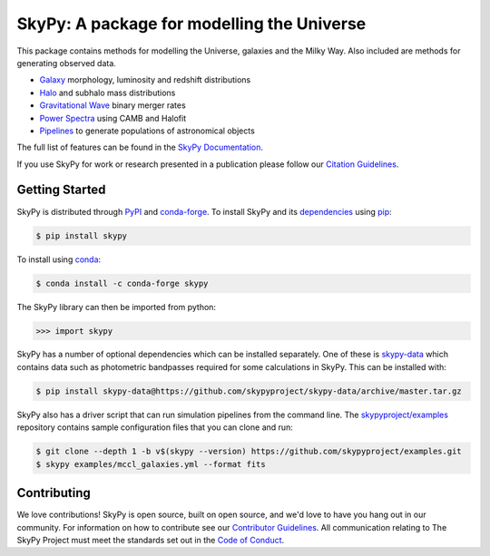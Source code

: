 ===========================================
SkyPy: A package for modelling the Universe
===========================================

|PyPI| |conda-forge| |Read the Docs| |GitHub| |Codecov| |Zenodo|

This package contains methods for modelling the Universe, galaxies and the Milky
Way. Also included are methods for generating observed data.

* Galaxy_ morphology, luminosity and redshift distributions
* Halo_ and subhalo mass distributions
* `Gravitational Wave`_ binary merger rates
* `Power Spectra`_ using CAMB and Halofit
* Pipelines_ to generate populations of astronomical objects

The full list of features can be found in the `SkyPy Documentation`_.

If you use SkyPy for work or research presented in a publication please follow
our `Citation Guidelines`_.

.. _Galaxy: https://skypy.readthedocs.io/en/latest/galaxy.html
.. _Halo: https://skypy.readthedocs.io/en/latest/halo/index.html
.. _Gravitational Wave: https://skypy.readthedocs.io/en/latest/gravitational_wave/index.html
.. _Power Spectra: https://skypy.readthedocs.io/en/latest/power_spectrum/index.html
.. _Pipelines: https://skypy.readthedocs.io/en/latest/pipeline/index.html
.. _SkyPy Documentation: https://skypy.readthedocs.io/en/latest/
.. _Citation Guidelines: CITATION


Getting Started
---------------

SkyPy is distributed through PyPI_ and conda-forge_. To install SkyPy and its
dependencies_ using pip_:

.. code:: bash

    $ pip install skypy

To install using conda_:

.. code:: bash

    $ conda install -c conda-forge skypy

The SkyPy library can then be imported from python:

.. code:: python

    >>> import skypy

SkyPy has a number of optional dependencies which can be installed separately.
One of these is `skypy-data`_ which contains data such as photometric bandpasses
required for some calculations in SkyPy. This can be installed with:

.. code:: bash

    $ pip install skypy-data@https://github.com/skypyproject/skypy-data/archive/master.tar.gz

SkyPy also has a driver script that can run simulation pipelines from the
command line. The `skypyproject/examples`_ repository contains sample
configuration files that you can clone and run:

.. code:: bash

    $ git clone --depth 1 -b v$(skypy --version) https://github.com/skypyproject/examples.git
    $ skypy examples/mccl_galaxies.yml --format fits

.. _PyPI: https://pypi.org/project/skypy/
.. _conda-forge: https://anaconda.org/conda-forge/skypy
.. _dependencies: setup.cfg
.. _pip: https://pip.pypa.io/en/stable/
.. _conda: https://docs.conda.io/en/latest/
.. _pytest: https://docs.pytest.org/en/stable/
.. _skypyproject/examples: https://github.com/skypyproject/examples
.. _skypy-data: https://github.com/skypyproject/skypy-data


Contributing
------------

We love contributions! SkyPy is open source,
built on open source, and we'd love to have you hang out in our community.
For information on how to contribute see our `Contributor Guidelines`_.
All communication relating to The SkyPy Project must meet the standards set out
in the `Code of Conduct`_.

.. _Contributor Guidelines: CONTRIBUTING.md
.. _Code of Conduct: CODE_OF_CONDUCT.md

.. |PyPI| image:: https://img.shields.io/pypi/v/skypy?label=PyPI&logo=pypi
    :target: https://pypi.python.org/pypi/skypy

.. |conda-forge| image:: https://img.shields.io/conda/vn/conda-forge/skypy?logo=conda-forge
    :target: https://anaconda.org/conda-forge/skypy

.. |Read the Docs| image:: https://img.shields.io/readthedocs/skypy/stable?label=Docs&logo=read%20the%20docs
    :target: https://skypy.readthedocs.io/en/stable

.. |GitHub| image:: https://github.com/skypyproject/skypy/workflows/Tests/badge.svg
    :target: https://github.com/skypyproject/skypy/actions

.. |Codecov| image:: https://codecov.io/gh/skypyproject/skypy/branch/master/graph/badge.svg
    :target: https://codecov.io/gh/skypyproject/skypy

.. |Zenodo| image:: https://zenodo.org/badge/221432358.svg
    :target: https://zenodo.org/badge/latestdoi/221432358
    :alt: SkyPy Concept DOI
